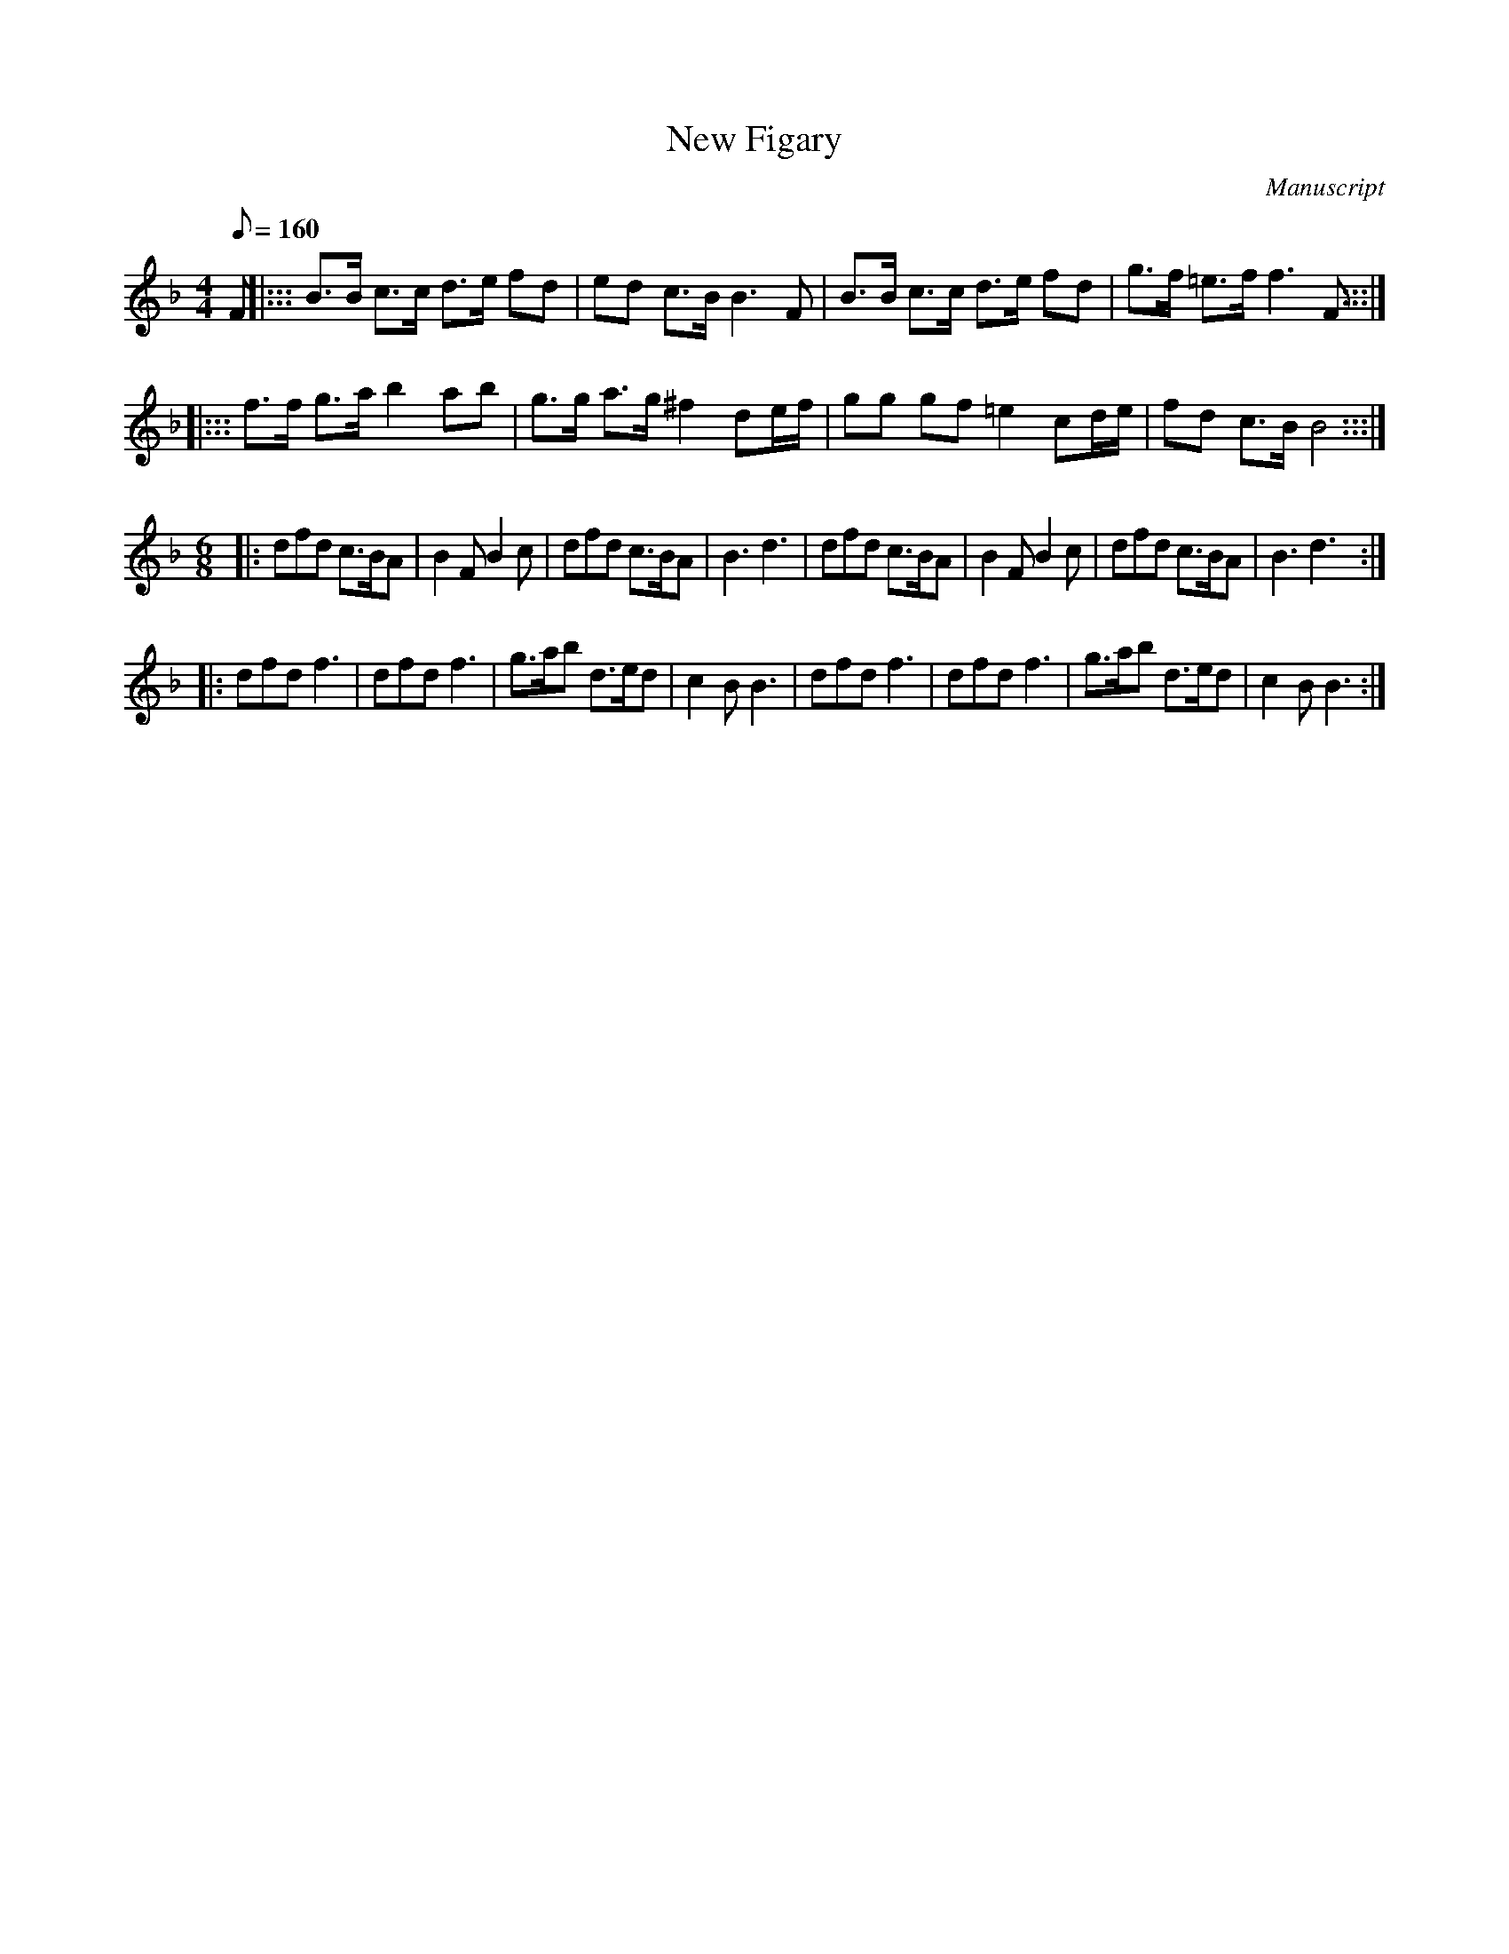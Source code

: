 X: 124
T: New Figary
M:4/4
L:1/8
Q:160
S:Playford
O:Manuscript
A:English
K:Dm
F \
|::: B>B c>c d>e fd | ed  c>B  B3    F  | B>B c>c d>e fd    | g>f =e>f f3 F :::|
|::: f>f g>a b2  ab | g>g a>g ^f2 de/f/ | gg  gf  =e2 cd/e/ | fd   c>B B4   :::|
M:6/8
|: dfd c>BA | B2 F B2 c | dfd c>BA | B3 d3 |\
   dfd c>BA | B2 F B2 c | dfd c>BA | B3 d3 :|
|: dfd f3 | dfd f3 | g>ab d>ed | c2 B B3 |\
   dfd f3 | dfd f3 | g>ab d>ed | c2 B B3 :|
